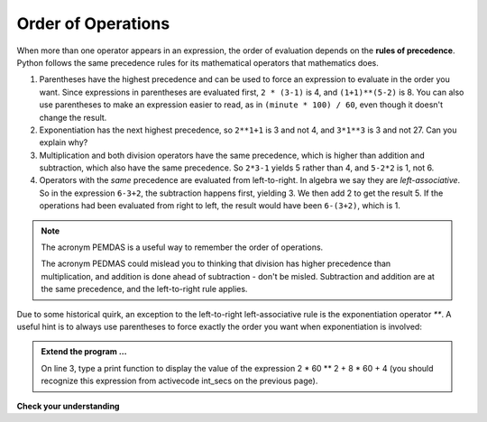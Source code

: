 ..  Copyright (C)  Brad Miller, David Ranum, Jeffrey Elkner, Peter Wentworth, Allen B. Downey, Chris
    Meyers, and Dario Mitchell.  Permission is granted to copy, distribute
    and/or modify this document under the terms of the GNU Free Documentation
    License, Version 1.3 or any later version published by the Free Software
    Foundation; with Invariant Sections being Forward, Prefaces, and
    Contributor List, no Front-Cover Texts, and no Back-Cover Texts.  A copy of
    the license is included in the section entitled "GNU Free Documentation
    License".

.. qnum::
   :prefix: data-9-
   :start: 1

Order of Operations
-------------------

.. video:: precedencevid
    :controls:
    :thumb: ../_static/precedencethumb.png

    http://media.interactivepython.org/thinkcsVideos/precedence.mov
    http://media.interactivepython.org/thinkcsVideos/precedence.webm


.. video:: associativityvid
    :controls:
    :thumb: ../_static/associativitythumb.png

    http://media.interactivepython.org/thinkcsVideos/associativity.mov
    http://media.interactivepython.org/thinkcsVideos/associativity.webm



When more than one operator appears in an expression, the order of evaluation depends on the **rules of precedence**. Python follows the same precedence rules for its mathematical operators that mathematics does.


#. Parentheses have the highest precedence and can be used to force an expression to evaluate in the order you want. Since expressions in parentheses are evaluated first, ``2 * (3-1)`` is 4, and ``(1+1)**(5-2)`` is    8. You can also use parentheses to make an expression easier to read, as in    ``(minute * 100) / 60``, even though it doesn't change the result.
#. Exponentiation has the next highest precedence, so ``2**1+1`` is 3 and    not 4, and ``3*1**3`` is 3 and not 27.  Can you explain why?
#. Multiplication and both division operators have the same precedence, which is higher than addition and subtraction, which also have the same precedence. So ``2*3-1`` yields 5 rather than 4, and ``5-2*2`` is 1, not 6.
#. Operators with the *same* precedence are evaluated from left-to-right. In algebra we say they are *left-associative*. So in the expression ``6-3+2``, the subtraction happens first, yielding 3. We then add 2 to get the result 5. If the operations had been evaluated from right to left, the result would have been ``6-(3+2)``, which is 1.

.. note::
   The acronym PEMDAS is a useful way to remember the order of operations.

   The acronym PEDMAS could mislead you to thinking that division has higher precedence than multiplication, and addition is done ahead of subtraction - don't be misled.  Subtraction and addition are at the same precedence, and the left-to-right rule applies.


Due to some historical quirk, an exception to the left-to-right left-associative rule is the exponentiation operator `**`. A useful hint is to always use parentheses to force exactly the order you want when exponentiation is involved:


.. activecode:: ch02_23
   :nocanvas:

   print(2 ** 3 ** 2)     # the right-most ** operator gets done first!
   print((2 ** 3) ** 2)   # use parentheses to force the order you want!


.. admonition:: Extend the program ...

   On line 3, type a print function to display the value of the expression 2 * 60 ** 2 + 8 * 60 + 4 (you should recognize this expression from activecode int_secs on the previous page).

**Check your understanding**

.. mchoice:: test_question2_8_1
   :answer_a: 14
   :answer_b: 24
   :answer_c: 3
   :answer_d: 13.667
   :correct: a
   :feedback_a: Using parentheses, the expression is evaluated as (2*5) first, then (10 // 3), then (16-3), and then (13+1).
   :feedback_b: Remember that * has precedence over -.
   :feedback_c: Remember that // has precedence over -.
   :feedback_d: Remember that // does integer division.

   What is the value of the following expression:

   .. code-block:: python

      16 - 2 * 5 // 3 + 1



.. mchoice:: test_question2_8_2
   :answer_a: 768
   :answer_b: 128
   :answer_c: 12
   :answer_d: 256
   :correct: a
   :feedback_a: Exponentiation has precedence over multiplication, but its precedence goes from right to left!  So 2 ** 3 is 8, 2 ** 8 is 256 and 256 * 3 is 768.
   :feedback_b: Exponentiation (**) is processed right to left, so take 2 ** 3 first.
   :feedback_c: There are two exponentiations.
   :feedback_d: Remember to multiply by 3.

   What is the value of the following expression:

   .. code-block:: python

      2 ** 2 ** 3 * 3



